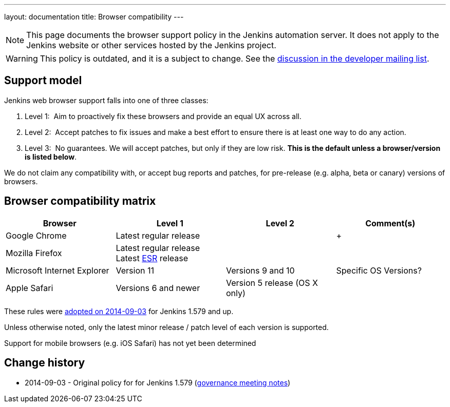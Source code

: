 ---
layout: documentation
title:  Browser compatibility
---

NOTE: This page documents the browser support policy in the Jenkins automation server.
It does not apply to the Jenkins website or other services hosted by the Jenkins project.

WARNING: This policy is outdated, and it is a subject to change.
See the link:https://groups.google.com/forum/#!topic/jenkinsci-dev/TV_pLEah9B4[discussion in the developer mailing list].

== Support model

Jenkins web browser support falls into one of three classes:

. Level 1:  Aim to proactively fix these browsers and provide an equal
UX across all.
. Level 2:  Accept patches to fix issues and make a best effort to
ensure there is at least one way to do any action.
. Level 3:  No guarantees. We will accept patches, but only if they are
low risk. *This is the default unless a browser/version is listed
below*.

We do not claim any compatibility with, or accept bug reports and
patches, for pre-release (e.g. alpha, beta or canary) versions of
browsers.

== Browser compatibility matrix

[width="100%",cols="25%,25%,25%,25%",options="header",]
|===
|Browser |Level 1 |Level 2 |Comment(s)
|Google Chrome |Latest regular release |  | +

|Mozilla Firefox |Latest regular release +
Latest
https://www.mozilla.org/en-US/firefox/organizations/[ESR] release + | 
| 

|Microsoft Internet Explorer |Version 11 + |Versions 9 and 10 +
|Specific OS Versions?

|Apple Safari |Versions 6 and newer + |Version 5 release (OS X only) +
| 
|===

These rules were
http://meetings.jenkins-ci.org/jenkins/2014/jenkins.2014-09-03-18.01.html[adopted
on 2014-09-03] for Jenkins 1.579 and up.

Unless otherwise noted, only the latest minor release / patch level of
each version is supported.

Support for mobile browsers (e.g. iOS Safari) has not yet been
determined


== Change history

* 2014-09-03 - Original policy for for Jenkins 1.579 (http://meetings.jenkins-ci.org/jenkins/2014/jenkins.2014-09-03-18.01.html[governance meeting notes])
